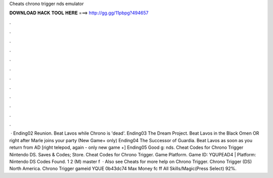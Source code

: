 Cheats chrono trigger nds emulator

𝐃𝐎𝐖𝐍𝐋𝐎𝐀𝐃 𝐇𝐀𝐂𝐊 𝐓𝐎𝐎𝐋 𝐇𝐄𝐑𝐄 ===> http://gg.gg/11pbpg?494657

.

.

.

.

.

.

.

.

.

.

.

.

 · Ending02 Reunion. Beat Lavos while Chrono is 'dead'. Ending03 The Dream Project. Beat Lavos in the Black Omen OR right after Marle joins your party (New Game+ only) Ending04 The Successor of Guardia. Beat Lavos as soon as you return from AD [right telepod, again - only new game +] Ending05 Good g: nds. Cheat Codes for Chrono Trigger Nintendo DS. Saves & Codes; Store. Cheat Codes for Chrono Trigger. Game Platform. Game ID: YQUPEAD4 | Platform: Nintendo DS Codes Found. 1 2 (M) master f  · Also see Cheats for more help on Chrono Trigger. Chrono Trigger (DS) North America. Chrono Trigger gameid YQUE 0b43dc74 Max Money fc ff All Skills/Magic(Press Select) 92%.
